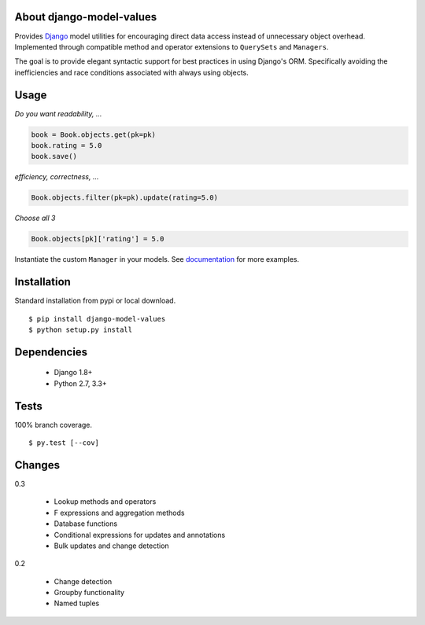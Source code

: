 About django-model-values
=========================
.. image:: https://img.shields.io/pypi/v/django-model-values.svg
   :target: https://pypi.python.org/pypi/django-model-values/
.. image:: https://img.shields.io/pypi/pyversions/django-model-values.svg
.. image:: https://img.shields.io/pypi/status/django-model-values.svg
.. image:: https://img.shields.io/travis/coady/django-model-values.svg
   :target: https://travis-ci.org/coady/django-model-values
.. image:: https://img.shields.io/codecov/c/github/coady/django-model-values.svg
   :target: https://codecov.io/github/coady/django-model-values

Provides `Django`_ model utilities for encouraging direct data access instead of unnecessary object overhead.
Implemented through compatible method and operator extensions to ``QuerySets`` and ``Managers``.

The goal is to provide elegant syntactic support for best practices in using Django's ORM.
Specifically avoiding the inefficiencies and race conditions associated with always using objects.

Usage
=========================
*Do you want readability, ...*

.. code-block:: python

   book = Book.objects.get(pk=pk)
   book.rating = 5.0
   book.save()

*efficiency, correctness, ...*

.. code-block:: python

   Book.objects.filter(pk=pk).update(rating=5.0)

*Choose all 3*

.. code-block:: python

   Book.objects[pk]['rating'] = 5.0

Instantiate the custom ``Manager`` in your models.
See `documentation`_ for more examples.

Installation
=========================
Standard installation from pypi or local download. ::

   $ pip install django-model-values
   $ python setup.py install

Dependencies
=========================
   * Django 1.8+
   * Python 2.7, 3.3+

Tests
=========================
100% branch coverage. ::

   $ py.test [--cov]

Changes
=========================
0.3

   * Lookup methods and operators
   * F expressions and aggregation methods
   * Database functions
   * Conditional expressions for updates and annotations
   * Bulk updates and change detection

0.2

   * Change detection
   * Groupby functionality
   * Named tuples

.. _django: https://docs.djangoproject.com
.. _documentation: http://pythonhosted.org/django-model-values/
